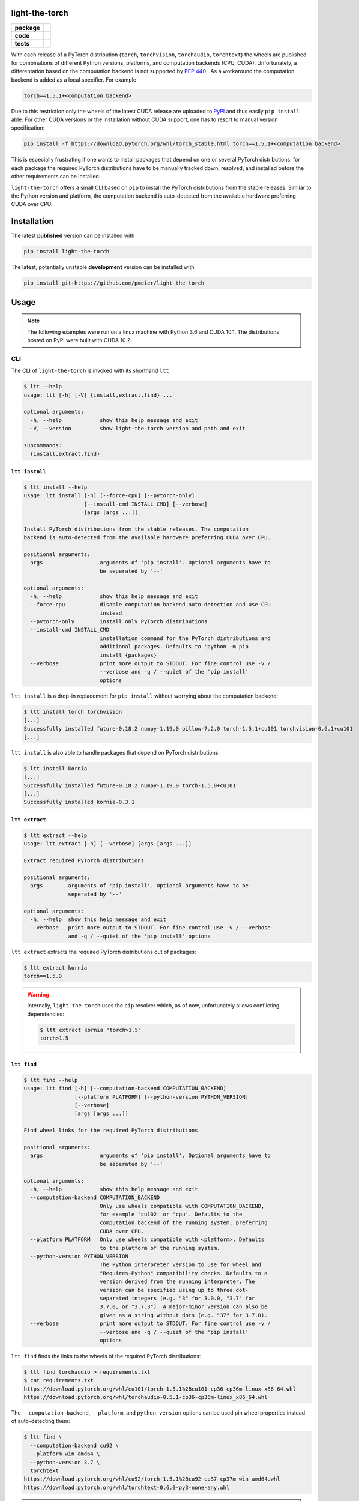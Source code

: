 light-the-torch
===============

.. start-badges

.. list-table::
    :stub-columns: 1

    * - package
      - |license| |status|
    * - code
      - |black| |mypy| |lint|
    * - tests
      - |tests| |coverage|

.. end-badges

With each release of a PyTorch distribution (``torch``, ``torchvision``,
``torchaudio``, ``torchtext``) the wheels are published for combinations of different
Python versions, platforms, and computation backends (CPU, CUDA). Unfortunately, a
differentation based on the computation backend is not supported by
`PEP 440 <https://www.python.org/dev/peps/pep-0440/>`_ . As a workaround the
computation backend is added as a local specifier. For example

.. code-block:: sh

  torch==1.5.1+<computation backend>

Due to this restriction only the wheels of the latest CUDA release are uploaded to
`PyPI <https://pypi.org/search/?q=torch>`_ and thus easily ``pip install`` able. For
other CUDA versions or the installation without CUDA support, one has to resort to
manual version specification:

.. code-block:: sh

  pip install -f https://download.pytorch.org/whl/torch_stable.html torch==1.5.1+<computation backend>

This is especially frustrating if one wants to install packages that depend on one or
several PyTorch distributions: for each package the required PyTorch distributions have
to be manually tracked down, resolved, and installed before the other requirements can
be installed.

``light-the-torch`` offers a small CLI based on ``pip`` to install the PyTorch
distributions from the stable releases. Similar to the Python version and platform, the
computation backend is auto-detected from the available hardware preferring CUDA over
CPU.

Installation
============

The latest **published** version can be installed with

.. code-block:: sh

  pip install light-the-torch


The latest, potentially unstable **development** version can be installed with

.. code-block::

  pip install git+https://github.com/pmeier/light-the-torch

Usage
=====

.. note::

  The following examples were run on a linux machine with Python 3.6 and CUDA 10.1. The
  distributions hosted on PyPI were built with CUDA 10.2.

CLI
---

The CLI of ``light-the-torch`` is invoked with its shorthand ``ltt``

.. code-block:: sh

  $ ltt --help
  usage: ltt [-h] [-V] {install,extract,find} ...

  optional arguments:
    -h, --help            show this help message and exit
    -V, --version         show light-the-torch version and path and exit

  subcommands:
    {install,extract,find}

``ltt install``
^^^^^^^^^^^^^^^

.. code-block:: sh

  $ ltt install --help
  usage: ltt install [-h] [--force-cpu] [--pytorch-only]
                     [--install-cmd INSTALL_CMD] [--verbose]
                     [args [args ...]]

  Install PyTorch distributions from the stable releases. The computation
  backend is auto-detected from the available hardware preferring CUDA over CPU.

  positional arguments:
    args                  arguments of 'pip install'. Optional arguments have to
                          be seperated by '--'

  optional arguments:
    -h, --help            show this help message and exit
    --force-cpu           disable computation backend auto-detection and use CPU
                          instead
    --pytorch-only        install only PyTorch distributions
    --install-cmd INSTALL_CMD
                          installation command for the PyTorch distributions and
                          additional packages. Defaults to 'python -m pip
                          install {packages}'
    --verbose             print more output to STDOUT. For fine control use -v /
                          --verbose and -q / --quiet of the 'pip install'
                          options

``ltt install`` is a drop-in replacement for ``pip install`` without worrying about the
computation backend:

.. code-block:: sh

  $ ltt install torch torchvision
  [...]
  Successfully installed future-0.18.2 numpy-1.19.0 pillow-7.2.0 torch-1.5.1+cu101 torchvision-0.6.1+cu101
  [...]


``ltt install`` is also able to handle packages that depend on PyTorch distributions:

.. code-block:: sh

  $ ltt install kornia
  [...]
  Successfully installed future-0.18.2 numpy-1.19.0 torch-1.5.0+cu101
  [...]
  Successfully installed kornia-0.3.1

``ltt extract``
^^^^^^^^^^^^^^^

.. code-block:: sh

  $ ltt extract --help
  usage: ltt extract [-h] [--verbose] [args [args ...]]

  Extract required PyTorch distributions

  positional arguments:
    args        arguments of 'pip install'. Optional arguments have to be
                seperated by '--'

  optional arguments:
    -h, --help  show this help message and exit
    --verbose   print more output to STDOUT. For fine control use -v / --verbose
                and -q / --quiet of the 'pip install' options


``ltt extract`` extracts the required PyTorch distributions out of packages:

.. code-block:: sh

  $ ltt extract kornia
  torch==1.5.0

.. warning::

  Internally, ``light-the-torch`` uses the ``pip`` resolver which, as of now,
  unfortunately allows conflicting dependencies:

  .. code-block:: sh

    $ ltt extract kornia "torch>1.5"
    torch>1.5

``ltt find``
^^^^^^^^^^^^

.. code-block:: sh

  $ ltt find --help
  usage: ltt find [-h] [--computation-backend COMPUTATION_BACKEND]
                  [--platform PLATFORM] [--python-version PYTHON_VERSION]
                  [--verbose]
                  [args [args ...]]

  Find wheel links for the required PyTorch distributions

  positional arguments:
    args                  arguments of 'pip install'. Optional arguments have to
                          be seperated by '--'

  optional arguments:
    -h, --help            show this help message and exit
    --computation-backend COMPUTATION_BACKEND
                          Only use wheels compatible with COMPUTATION_BACKEND,
                          for example 'cu102' or 'cpu'. Defaults to the
                          computation backend of the running system, preferring
                          CUDA over CPU.
    --platform PLATFORM   Only use wheels compatible with <platform>. Defaults
                          to the platform of the running system.
    --python-version PYTHON_VERSION
                          The Python interpreter version to use for wheel and
                          "Requires-Python" compatibility checks. Defaults to a
                          version derived from the running interpreter. The
                          version can be specified using up to three dot-
                          separated integers (e.g. "3" for 3.0.0, "3.7" for
                          3.7.0, or "3.7.3"). A major-minor version can also be
                          given as a string without dots (e.g. "37" for 3.7.0).
    --verbose             print more output to STDOUT. For fine control use -v /
                          --verbose and -q / --quiet of the 'pip install'
                          options

``ltt find`` finds the links to the wheels of the required PyTorch distributions:

.. code-block:: sh

  $ ltt find torchaudio > requirements.txt
  $ cat requirements.txt
  https://download.pytorch.org/whl/cu101/torch-1.5.1%2Bcu101-cp36-cp36m-linux_x86_64.whl
  https://download.pytorch.org/whl/torchaudio-0.5.1-cp36-cp36m-linux_x86_64.whl

The ``--computation-backend``, ``--platform``, and ``python-version`` options can be
used pin wheel properties instead of auto-detecting them:

.. code-block:: sh

  $ ltt find \
    --computation-backend cu92 \
    --platform win_amd64 \
    --python-version 3.7 \
    torchtext
  https://download.pytorch.org/whl/cu92/torch-1.5.1%2Bcu92-cp37-cp37m-win_amd64.whl
  https://download.pytorch.org/whl/torchtext-0.6.0-py3-none-any.whl


.. note::

  Optional arguments for ``pip install`` have to be passed after a ``--`` seperator.

.. |license|
  image:: https://img.shields.io/badge/License-BSD%203--Clause-blue.svg
    :target: https://opensource.org/licenses/BSD-3-Clause
    :alt: License

.. |status|
  image:: https://www.repostatus.org/badges/latest/wip.svg
    :alt: Project Status: WIP
    :target: https://www.repostatus.org/#wip

.. |black|
  image:: https://img.shields.io/badge/code%20style-black-000000.svg
    :target: https://github.com/psf/black
    :alt: black
   
.. |mypy|
  image:: http://www.mypy-lang.org/static/mypy_badge.svg
    :target: http://mypy-lang.org/
    :alt: mypy

.. |lint|
  image:: https://github.com/pmeier/light-the-torch/workflows/lint/badge.svg
    :target: https://github.com/pmeier/light-the-torch/actions?query=workflow%3Alint+branch%3Amaster
    :alt: Lint status via GitHub Actions

.. |tests|
  image:: https://github.com/pmeier/light-the-torch/workflows/tests/badge.svg
    :target: https://github.com/pmeier/light-the-torch/actions?query=workflow%3Atests+branch%3Amaster
    :alt: Test status via GitHub Actions

.. |coverage|
  image:: https://codecov.io/gh/pmeier/light-the-torch/branch/master/graph/badge.svg
    :target: https://codecov.io/gh/pmeier/light-the-torch
    :alt: Test coverage via codecov.io
